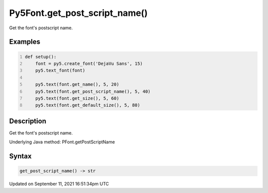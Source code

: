Py5Font.get_post_script_name()
==============================

Get the font's postscript name.

Examples
--------

.. raw:: html

    <div class="example-table">

.. raw:: html

    <div class="example-row"><div class="example-cell-image">

.. image:: /images/reference/Py5Font_get_post_script_name_0.png
    :alt: example picture for get_post_script_name()

.. raw:: html

    </div><div class="example-cell-code">

.. code:: python
    :number-lines:

    def setup():
        font = py5.create_font('DejaVu Sans', 15)
        py5.text_font(font)

        py5.text(font.get_name(), 5, 20)
        py5.text(font.get_post_script_name(), 5, 40)
        py5.text(font.get_size(), 5, 60)
        py5.text(font.get_default_size(), 5, 80)

.. raw:: html

    </div></div>

.. raw:: html

    </div>

Description
-----------

Get the font's postscript name.

Underlying Java method: PFont.getPostScriptName

Syntax
------

.. code:: python

    get_post_script_name() -> str

Updated on September 11, 2021 16:51:34pm UTC

